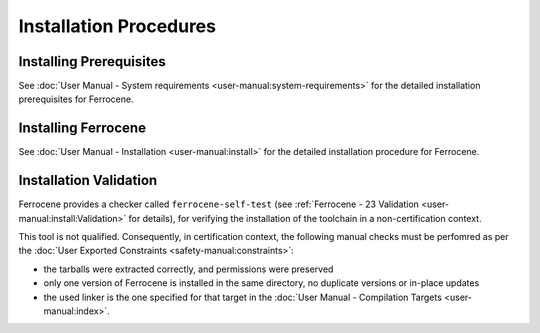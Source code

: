 .. SPDX-License-Identifier: MIT OR Apache-2.0
   SPDX-FileCopyrightText: The Ferrocene Developers

Installation Procedures
=======================

Installing Prerequisites
------------------------

See :doc:`User Manual - System requirements <user-manual:system-requirements>`
for the detailed installation prerequisites for Ferrocene.

Installing Ferrocene
--------------------

See :doc:`User Manual - Installation <user-manual:install>` for the
detailed installation procedure for Ferrocene.

Installation Validation
-----------------------

Ferrocene provides a checker called ``ferrocene-self-test`` (see
:ref:`Ferrocene - 23 Validation <user-manual:install:Validation>` for details),
for verifying the installation of the toolchain in a non-certification context.

This tool is not qualified. Consequently, in certification context, the
following manual checks must be perfomred as per the :doc:`User Exported
Constraints <safety-manual:constraints>`:

- the tarballs were extracted correctly, and permissions were preserved
- only one version of Ferrocene is installed in the same directory, no
  duplicate versions or in-place updates
- the used linker is the one specified for that target in the
  :doc:`User Manual - Compilation Targets <user-manual:index>`.
